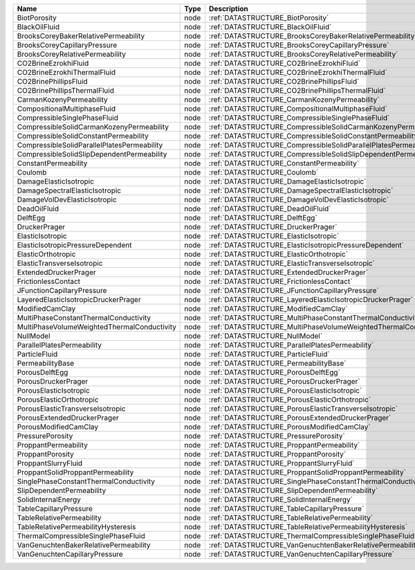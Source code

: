 

=========================================== ==== ================================================================ 
Name                                        Type Description                                                      
=========================================== ==== ================================================================ 
BiotPorosity                                node :ref:`DATASTRUCTURE_BiotPorosity`                                
BlackOilFluid                               node :ref:`DATASTRUCTURE_BlackOilFluid`                               
BrooksCoreyBakerRelativePermeability        node :ref:`DATASTRUCTURE_BrooksCoreyBakerRelativePermeability`        
BrooksCoreyCapillaryPressure                node :ref:`DATASTRUCTURE_BrooksCoreyCapillaryPressure`                
BrooksCoreyRelativePermeability             node :ref:`DATASTRUCTURE_BrooksCoreyRelativePermeability`             
CO2BrineEzrokhiFluid                        node :ref:`DATASTRUCTURE_CO2BrineEzrokhiFluid`                        
CO2BrineEzrokhiThermalFluid                 node :ref:`DATASTRUCTURE_CO2BrineEzrokhiThermalFluid`                 
CO2BrinePhillipsFluid                       node :ref:`DATASTRUCTURE_CO2BrinePhillipsFluid`                       
CO2BrinePhillipsThermalFluid                node :ref:`DATASTRUCTURE_CO2BrinePhillipsThermalFluid`                
CarmanKozenyPermeability                    node :ref:`DATASTRUCTURE_CarmanKozenyPermeability`                    
CompositionalMultiphaseFluid                node :ref:`DATASTRUCTURE_CompositionalMultiphaseFluid`                
CompressibleSinglePhaseFluid                node :ref:`DATASTRUCTURE_CompressibleSinglePhaseFluid`                
CompressibleSolidCarmanKozenyPermeability   node :ref:`DATASTRUCTURE_CompressibleSolidCarmanKozenyPermeability`   
CompressibleSolidConstantPermeability       node :ref:`DATASTRUCTURE_CompressibleSolidConstantPermeability`       
CompressibleSolidParallelPlatesPermeability node :ref:`DATASTRUCTURE_CompressibleSolidParallelPlatesPermeability` 
CompressibleSolidSlipDependentPermeability  node :ref:`DATASTRUCTURE_CompressibleSolidSlipDependentPermeability`  
ConstantPermeability                        node :ref:`DATASTRUCTURE_ConstantPermeability`                        
Coulomb                                     node :ref:`DATASTRUCTURE_Coulomb`                                     
DamageElasticIsotropic                      node :ref:`DATASTRUCTURE_DamageElasticIsotropic`                      
DamageSpectralElasticIsotropic              node :ref:`DATASTRUCTURE_DamageSpectralElasticIsotropic`              
DamageVolDevElasticIsotropic                node :ref:`DATASTRUCTURE_DamageVolDevElasticIsotropic`                
DeadOilFluid                                node :ref:`DATASTRUCTURE_DeadOilFluid`                                
DelftEgg                                    node :ref:`DATASTRUCTURE_DelftEgg`                                    
DruckerPrager                               node :ref:`DATASTRUCTURE_DruckerPrager`                               
ElasticIsotropic                            node :ref:`DATASTRUCTURE_ElasticIsotropic`                            
ElasticIsotropicPressureDependent           node :ref:`DATASTRUCTURE_ElasticIsotropicPressureDependent`           
ElasticOrthotropic                          node :ref:`DATASTRUCTURE_ElasticOrthotropic`                          
ElasticTransverseIsotropic                  node :ref:`DATASTRUCTURE_ElasticTransverseIsotropic`                  
ExtendedDruckerPrager                       node :ref:`DATASTRUCTURE_ExtendedDruckerPrager`                       
FrictionlessContact                         node :ref:`DATASTRUCTURE_FrictionlessContact`                         
JFunctionCapillaryPressure                  node :ref:`DATASTRUCTURE_JFunctionCapillaryPressure`                  
LayeredElasticIsotropicDruckerPrager        node :ref:`DATASTRUCTURE_LayeredElasticIsotropicDruckerPrager`        
ModifiedCamClay                             node :ref:`DATASTRUCTURE_ModifiedCamClay`                             
MultiPhaseConstantThermalConductivity       node :ref:`DATASTRUCTURE_MultiPhaseConstantThermalConductivity`       
MultiPhaseVolumeWeightedThermalConductivity node :ref:`DATASTRUCTURE_MultiPhaseVolumeWeightedThermalConductivity` 
NullModel                                   node :ref:`DATASTRUCTURE_NullModel`                                   
ParallelPlatesPermeability                  node :ref:`DATASTRUCTURE_ParallelPlatesPermeability`                  
ParticleFluid                               node :ref:`DATASTRUCTURE_ParticleFluid`                               
PermeabilityBase                            node :ref:`DATASTRUCTURE_PermeabilityBase`                            
PorousDelftEgg                              node :ref:`DATASTRUCTURE_PorousDelftEgg`                              
PorousDruckerPrager                         node :ref:`DATASTRUCTURE_PorousDruckerPrager`                         
PorousElasticIsotropic                      node :ref:`DATASTRUCTURE_PorousElasticIsotropic`                      
PorousElasticOrthotropic                    node :ref:`DATASTRUCTURE_PorousElasticOrthotropic`                    
PorousElasticTransverseIsotropic            node :ref:`DATASTRUCTURE_PorousElasticTransverseIsotropic`            
PorousExtendedDruckerPrager                 node :ref:`DATASTRUCTURE_PorousExtendedDruckerPrager`                 
PorousModifiedCamClay                       node :ref:`DATASTRUCTURE_PorousModifiedCamClay`                       
PressurePorosity                            node :ref:`DATASTRUCTURE_PressurePorosity`                            
ProppantPermeability                        node :ref:`DATASTRUCTURE_ProppantPermeability`                        
ProppantPorosity                            node :ref:`DATASTRUCTURE_ProppantPorosity`                            
ProppantSlurryFluid                         node :ref:`DATASTRUCTURE_ProppantSlurryFluid`                         
ProppantSolidProppantPermeability           node :ref:`DATASTRUCTURE_ProppantSolidProppantPermeability`           
SinglePhaseConstantThermalConductivity      node :ref:`DATASTRUCTURE_SinglePhaseConstantThermalConductivity`      
SlipDependentPermeability                   node :ref:`DATASTRUCTURE_SlipDependentPermeability`                   
SolidInternalEnergy                         node :ref:`DATASTRUCTURE_SolidInternalEnergy`                         
TableCapillaryPressure                      node :ref:`DATASTRUCTURE_TableCapillaryPressure`                      
TableRelativePermeability                   node :ref:`DATASTRUCTURE_TableRelativePermeability`                   
TableRelativePermeabilityHysteresis         node :ref:`DATASTRUCTURE_TableRelativePermeabilityHysteresis`         
ThermalCompressibleSinglePhaseFluid         node :ref:`DATASTRUCTURE_ThermalCompressibleSinglePhaseFluid`         
VanGenuchtenBakerRelativePermeability       node :ref:`DATASTRUCTURE_VanGenuchtenBakerRelativePermeability`       
VanGenuchtenCapillaryPressure               node :ref:`DATASTRUCTURE_VanGenuchtenCapillaryPressure`               
=========================================== ==== ================================================================ 


